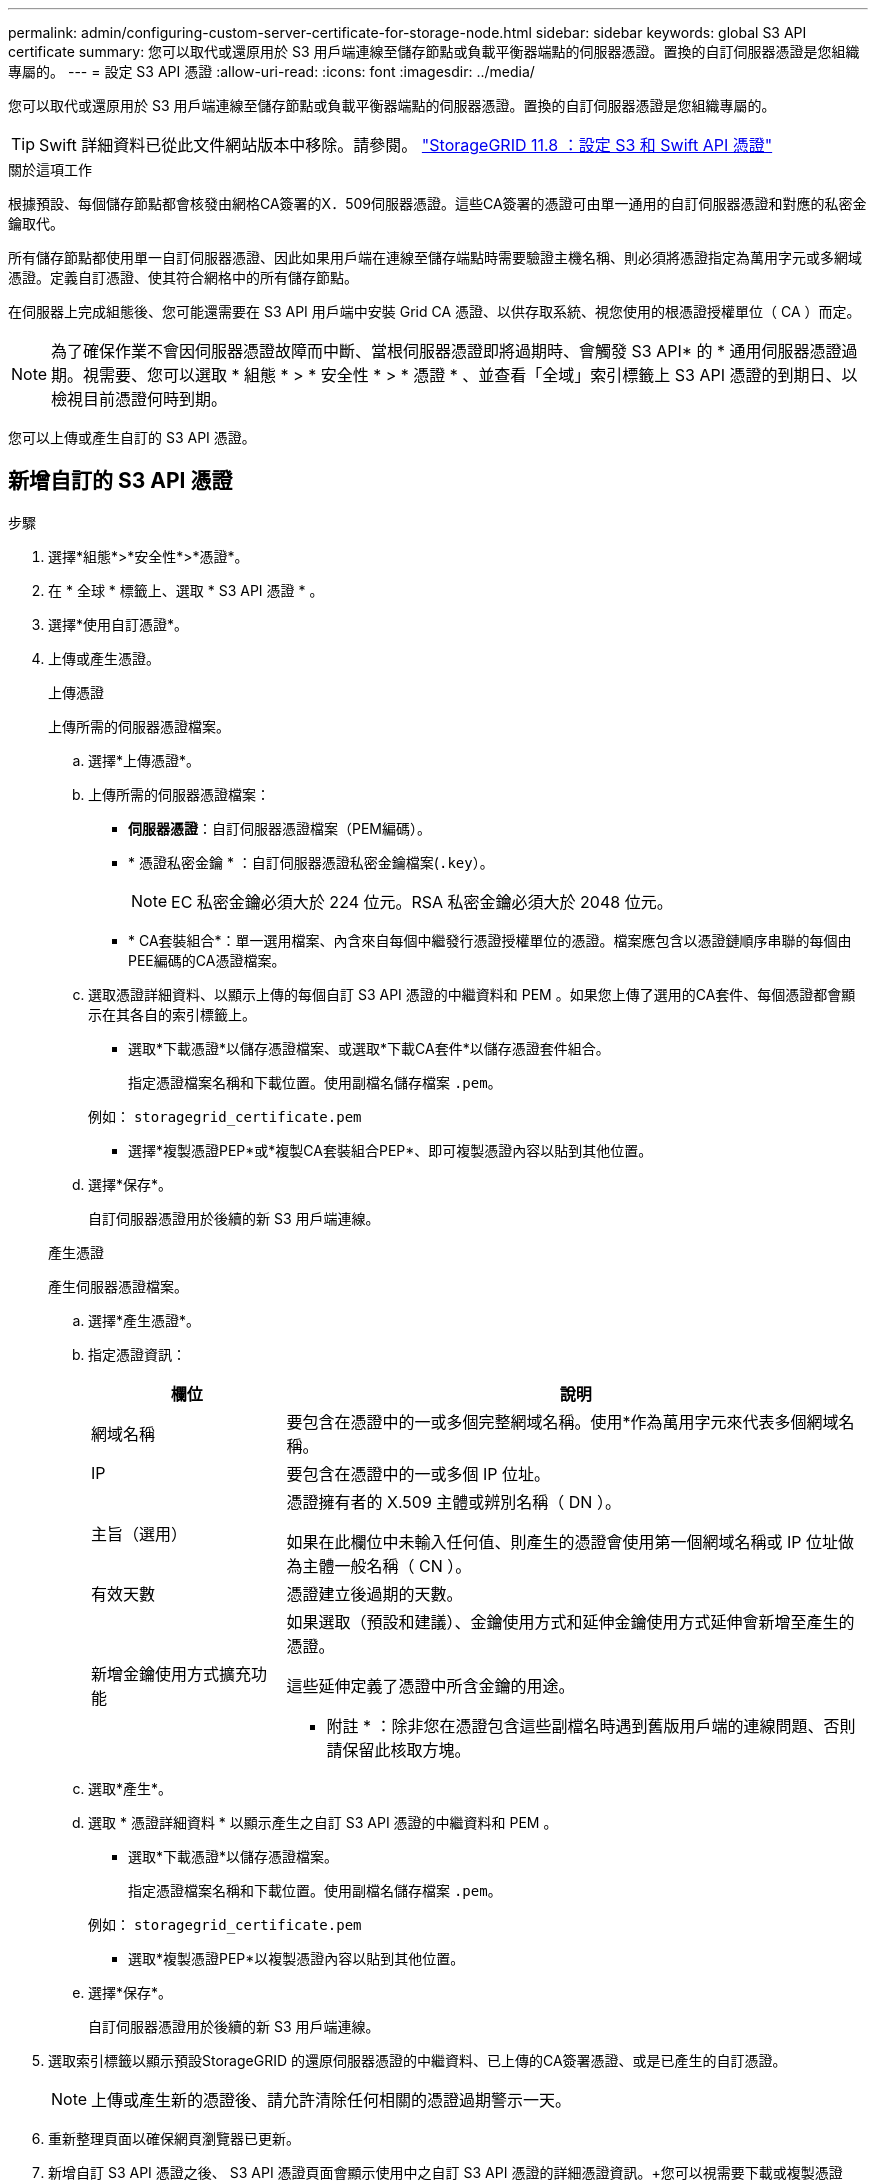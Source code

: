 ---
permalink: admin/configuring-custom-server-certificate-for-storage-node.html 
sidebar: sidebar 
keywords: global S3 API certificate 
summary: 您可以取代或還原用於 S3 用戶端連線至儲存節點或負載平衡器端點的伺服器憑證。置換的自訂伺服器憑證是您組織專屬的。 
---
= 設定 S3 API 憑證
:allow-uri-read: 
:icons: font
:imagesdir: ../media/


[role="lead"]
您可以取代或還原用於 S3 用戶端連線至儲存節點或負載平衡器端點的伺服器憑證。置換的自訂伺服器憑證是您組織專屬的。


TIP: Swift 詳細資料已從此文件網站版本中移除。請參閱。 https://docs.netapp.com/us-en/storagegrid-118/admin/configuring-custom-server-certificate-for-storage-node.html["StorageGRID 11.8 ：設定 S3 和 Swift API 憑證"^]

.關於這項工作
根據預設、每個儲存節點都會核發由網格CA簽署的X．509伺服器憑證。這些CA簽署的憑證可由單一通用的自訂伺服器憑證和對應的私密金鑰取代。

所有儲存節點都使用單一自訂伺服器憑證、因此如果用戶端在連線至儲存端點時需要驗證主機名稱、則必須將憑證指定為萬用字元或多網域憑證。定義自訂憑證、使其符合網格中的所有儲存節點。

在伺服器上完成組態後、您可能還需要在 S3 API 用戶端中安裝 Grid CA 憑證、以供存取系統、視您使用的根憑證授權單位（ CA ）而定。


NOTE: 為了確保作業不會因伺服器憑證故障而中斷、當根伺服器憑證即將過期時、會觸發 S3 API* 的 * 通用伺服器憑證過期。視需要、您可以選取 * 組態 * > * 安全性 * > * 憑證 * 、並查看「全域」索引標籤上 S3 API 憑證的到期日、以檢視目前憑證何時到期。

您可以上傳或產生自訂的 S3 API 憑證。



== 新增自訂的 S3 API 憑證

.步驟
. 選擇*組態*>*安全性*>*憑證*。
. 在 * 全球 * 標籤上、選取 * S3 API 憑證 * 。
. 選擇*使用自訂憑證*。
. 上傳或產生憑證。
+
[role="tabbed-block"]
====
.上傳憑證
--
上傳所需的伺服器憑證檔案。

.. 選擇*上傳憑證*。
.. 上傳所需的伺服器憑證檔案：
+
*** *伺服器憑證*：自訂伺服器憑證檔案（PEM編碼）。
*** * 憑證私密金鑰 * ：自訂伺服器憑證私密金鑰檔案(`.key`）。
+

NOTE: EC 私密金鑰必須大於 224 位元。RSA 私密金鑰必須大於 2048 位元。

*** * CA套裝組合*：單一選用檔案、內含來自每個中繼發行憑證授權單位的憑證。檔案應包含以憑證鏈順序串聯的每個由PEE編碼的CA憑證檔案。


.. 選取憑證詳細資料、以顯示上傳的每個自訂 S3 API 憑證的中繼資料和 PEM 。如果您上傳了選用的CA套件、每個憑證都會顯示在其各自的索引標籤上。
+
*** 選取*下載憑證*以儲存憑證檔案、或選取*下載CA套件*以儲存憑證套件組合。
+
指定憑證檔案名稱和下載位置。使用副檔名儲存檔案 `.pem`。

+
例如： `storagegrid_certificate.pem`

*** 選擇*複製憑證PEP*或*複製CA套裝組合PEP*、即可複製憑證內容以貼到其他位置。


.. 選擇*保存*。
+
自訂伺服器憑證用於後續的新 S3 用戶端連線。



--
.產生憑證
--
產生伺服器憑證檔案。

.. 選擇*產生憑證*。
.. 指定憑證資訊：
+
[cols="1a,3a"]
|===
| 欄位 | 說明 


 a| 
網域名稱
 a| 
要包含在憑證中的一或多個完整網域名稱。使用*作為萬用字元來代表多個網域名稱。



 a| 
IP
 a| 
要包含在憑證中的一或多個 IP 位址。



 a| 
主旨（選用）
 a| 
憑證擁有者的 X.509 主體或辨別名稱（ DN ）。

如果在此欄位中未輸入任何值、則產生的憑證會使用第一個網域名稱或 IP 位址做為主體一般名稱（ CN ）。



 a| 
有效天數
 a| 
憑證建立後過期的天數。



 a| 
新增金鑰使用方式擴充功能
 a| 
如果選取（預設和建議）、金鑰使用方式和延伸金鑰使用方式延伸會新增至產生的憑證。

這些延伸定義了憑證中所含金鑰的用途。

* 附註 * ：除非您在憑證包含這些副檔名時遇到舊版用戶端的連線問題、否則請保留此核取方塊。

|===
.. 選取*產生*。
.. 選取 * 憑證詳細資料 * 以顯示產生之自訂 S3 API 憑證的中繼資料和 PEM 。
+
*** 選取*下載憑證*以儲存憑證檔案。
+
指定憑證檔案名稱和下載位置。使用副檔名儲存檔案 `.pem`。

+
例如： `storagegrid_certificate.pem`

*** 選取*複製憑證PEP*以複製憑證內容以貼到其他位置。


.. 選擇*保存*。
+
自訂伺服器憑證用於後續的新 S3 用戶端連線。



--
====
. 選取索引標籤以顯示預設StorageGRID 的還原伺服器憑證的中繼資料、已上傳的CA簽署憑證、或是已產生的自訂憑證。
+

NOTE: 上傳或產生新的憑證後、請允許清除任何相關的憑證過期警示一天。

. 重新整理頁面以確保網頁瀏覽器已更新。
. 新增自訂 S3 API 憑證之後、 S3 API 憑證頁面會顯示使用中之自訂 S3 API 憑證的詳細憑證資訊。+您可以視需要下載或複製憑證PEE。




== 還原預設的 S3 API 憑證

您可以將 S3 用戶端連線至儲存節點的預設 S3 API 憑證還原為使用。不過、您無法將預設的 S3 API 憑證用於負載平衡器端點。

.步驟
. 選擇*組態*>*安全性*>*憑證*。
. 在 * 全球 * 標籤上、選取 * S3 API 憑證 * 。
. 選擇*使用預設憑證*。
+
當您還原全域 S3 API 憑證的預設版本時、您設定的自訂伺服器憑證檔案會遭到刪除、而且無法從系統中還原。預設的 S3 API 憑證將用於後續新的 S3 用戶端連線至儲存節點。

. 選取 * 確定 * 以確認警告並還原預設的 S3 API 憑證。
+
如果您具有根存取權限、且已將自訂 S3 API 憑證用於負載平衡器端點連線、則會顯示負載平衡器端點的清單、無法再使用預設的 S3 API 憑證來存取這些端點。移至link:../admin/configuring-load-balancer-endpoints.html["設定負載平衡器端點"]以編輯或移除受影響的端點。

. 重新整理頁面以確保網頁瀏覽器已更新。




== 下載或複製 S3 API 憑證

您可以儲存或複製 S3 API 憑證內容、以便在其他地方使用。

.步驟
. 選擇*組態*>*安全性*>*憑證*。
. 在 * 全球 * 標籤上、選取 * S3 API 憑證 * 。
. 選取「*伺服器*」或「* CA套裝組合*」索引標籤、然後下載或複製憑證。
+
[role="tabbed-block"]
====
.下載憑證檔案或CA套裝組合
--
下載憑證或 CA 套件 `.pem`檔案。如果您使用選用的CA套件組合、套件中的每個憑證都會顯示在其各自的子索引標籤上。

.. 選擇*下載憑證*或*下載CA套裝組合*。
+
如果您要下載CA套件、CA套件次要索引標籤中的所有憑證都會以單一檔案下載。

.. 指定憑證檔案名稱和下載位置。使用副檔名儲存檔案 `.pem`。
+
例如： `storagegrid_certificate.pem`



--
.複製憑證或CA套裝組合PEE
--
複製憑證文字以貼到其他位置。如果您使用選用的CA套件組合、套件中的每個憑證都會顯示在其各自的子索引標籤上。

.. 選擇*複製憑證PEP*或*複製CA套裝組合PEP*。
+
如果您要複製CA套件組合、CA套件中的所有憑證都會一起複製二線索引標籤。

.. 將複製的憑證貼到文字編輯器中。
.. 使用副檔名儲存文字檔 `.pem`。
+
例如： `storagegrid_certificate.pem`



--
====


.相關資訊
* link:../s3/index.html["使用S3 REST API"]
* link:configuring-s3-api-endpoint-domain-names.html["設定 S3 端點網域名稱"]


